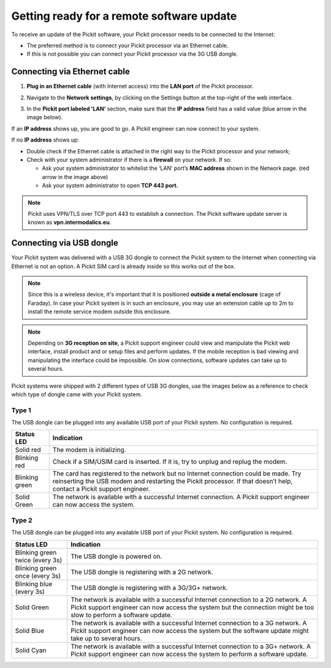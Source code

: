 .. _support-remote-update:

Getting ready for a remote software update
==========================================

To receive an update of the Pickit software, your Pickit processor
needs to be connected to the Internet:

-  The preferred method is to connect your Pickit processor via an
   Ethernet cable. 
-  If this is not possible you can connect your Pickit processor via
   the 3G USB dongle.

Connecting via Ethernet cable
-----------------------------

#. **Plug in an Ethernet cable** (with Internet access) into the **LAN
   port** of the Pickit processor.
#. Navigate to the **Network settings**, by clicking on the Settings
   button at the top-right of the web interface.

   .. image:: /assets/images/Documentation/settings-button-21.png

#. In the **Pickit port labeled 'LAN’** section, make sure that the
   **IP address** field has a valid value (blue arrow in the image
   below).

   .. image:: /assets/images/Documentation/network-settings-21.png

If an **IP address** shows up, you are good to go. A Pickit engineer
can now connect to your system.

If no **IP address** shows up:

-  Double check if the Ethernet cable is attached in the right
   way to the Pickit processor and your network;
-  Check with your system administrator if there is a **firewall** on
   your network. If so:

   -  Ask your system administrator to whitelist the ‘LAN’ port’s **MAC
      address** shown in the Network page. (red arrow in the image
      above)
   -  Ask your system administrator to open **TCP 443 port.**

.. note:: Pickit uses VPN/TLS over TCP port 443 to establish a
   connection. The Pickit software update server is known as
   **vpn.intermodalics.eu**.

Connecting via USB dongle
-------------------------

Your Pickit system was delivered with a USB 3G dongle to connect the
Pickit system to the Internet when connecting via
Ethernet is not an option. A Pickit SIM card is already
inside so this works out of the box. 

.. note:: Since this is a wireless device, it's important that it is
   positioned **outside a metal enclosure** (cage of Faraday). In case your
   Pickit system is in such an enclosure, you may use an extension cable
   up to 2m to install the remote service modem outside this enclosure.

.. note:: Depending on **3G reception on site**, a Pickit support
   engineer could view and manipulate the Pickit web interface, install
   product and or setup files and perform updates. If the mobile reception
   is bad viewing and manipulating the interface could be impossible. On
   slow connections, software updates can take up to several hours.

Pickit systems were shipped with 2 different types of USB 3G dongles,
use the images below as a reference to check which type of dongle came
with your Pickit system.

Type 1
~~~~~~

.. image:: /assets/images/Documentation/3g-dongle-type-1.jpg

The USB dongle can be plugged into any available USB port of your
Pickit system. No configuration is required.

+------------------+---------------------------------------------------------------------------------------------------------------------------------+
| Status LED       | Indication                                                                                                                      |
+==================+=================================================================================================================================+
| Solid red        | The modem is initializing.                                                                                                      |
+------------------+---------------------------------------------------------------------------------------------------------------------------------+
| Blinking red     | Check if a SIM/USIM card is inserted. If it is, try to unplug and replug the modem.                                             |
+------------------+---------------------------------------------------------------------------------------------------------------------------------+
| Blinking green   | The card has registered to the network but no Internet connection could be made.                                                |
|                  | Try reinserting the USB modem and restarting the Pickit processor. If that doesn’t help, contact a Pickit support engineer.     |
+------------------+---------------------------------------------------------------------------------------------------------------------------------+
| Solid Green      | The network is available with a successful Internet connection. A Pickit support engineer can now access the system.            |
+------------------+---------------------------------------------------------------------------------------------------------------------------------+

Type 2
~~~~~~

.. image:: /assets/images/Documentation/3g-dongle-type-2.jpg

The USB dongle can be plugged into any available USB port of your
Pickit system. No configuration is required.

+-----------------------------------+---------------------------------------------------------------------------------------------------------------------------+
| Status LED                        | Indication                                                                                                                |
+===================================+===========================================================================================================================+
| Blinking green twice (every 3s)   | The USB dongle is powered on.                                                                                             |
+-----------------------------------+---------------------------------------------------------------------------------------------------------------------------+
| Blinking green once (every 3s)    | The USB dongle is registering with a 2G network.                                                                          |
+-----------------------------------+---------------------------------------------------------------------------------------------------------------------------+
| Blinking blue (every 3s)          | The USB dongle is registering with a 3G/3G+ network.                                                                      |
+-----------------------------------+---------------------------------------------------------------------------------------------------------------------------+
| Solid Green                       | The network is available with a successful Internet connection to a 2G network.                                           |
|                                   | A Pickit support engineer can now access the system but the connection might be too slow to perform a software update.    |
+-----------------------------------+---------------------------------------------------------------------------------------------------------------------------+
| Solid Blue                        | The network is available with a successful Internet connection to a 3G network.                                           |
|                                   | A Pickit support engineer can now access the system but the software update might take up to several hours.               |
+-----------------------------------+---------------------------------------------------------------------------------------------------------------------------+
| Solid Cyan                        | The network is available with a successful Internet connection to a 3G+ network.                                          |
|                                   | A Pickit support engineer can now access the system to perform a software update.                                         |
+-----------------------------------+---------------------------------------------------------------------------------------------------------------------------+